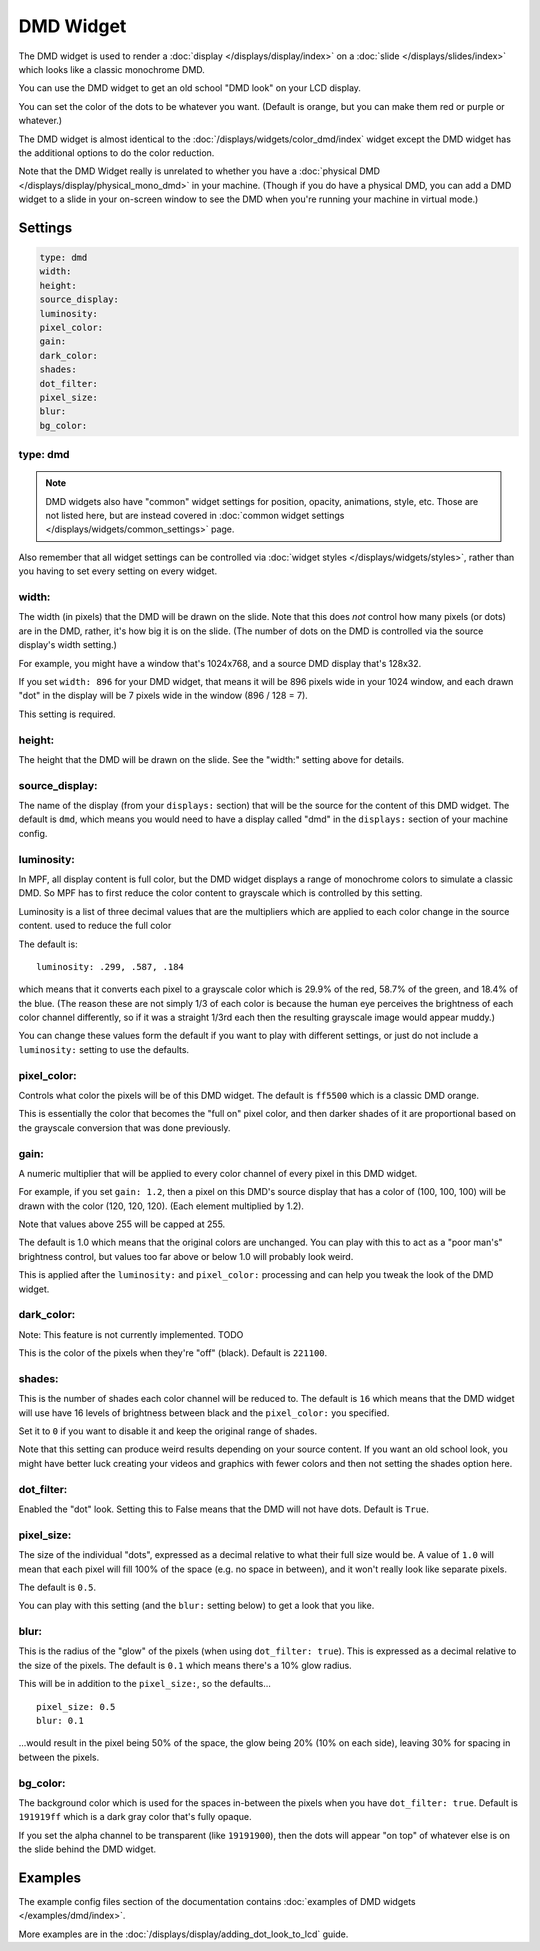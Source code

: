 DMD Widget
==========

The DMD widget is used to render a :doc:`display </displays/display/index>` on a
:doc:`slide </displays/slides/index>` which looks like a classic monochrome DMD.

You can use the DMD widget to get an old school "DMD look" on your LCD display.

You can set the color of the dots to be whatever you want. (Default is orange, but you
can make them red or purple or whatever.)

The DMD widget is almost identical to the :doc:`/displays/widgets/color_dmd/index` widget
except the DMD widget has the additional options to do the color reduction.

Note that the DMD Widget really is unrelated to whether you have a
:doc:`physical DMD </displays/display/physical_mono_dmd>` in your machine. (Though
if you do have a physical DMD, you can add a DMD widget to a slide in your
on-screen window to see the DMD when you're running your machine in virtual mode.)

Settings
--------

.. code-block:: yaml

   type: dmd
   width:
   height:
   source_display:
   luminosity:
   pixel_color:
   gain:
   dark_color:
   shades:
   dot_filter:
   pixel_size:
   blur:
   bg_color:

type: dmd
~~~~~~~~~

.. note:: DMD widgets also have "common" widget settings for position, opacity,
   animations, style, etc. Those are not listed here, but are instead covered in
   :doc:`common widget settings </displays/widgets/common_settings>` page.

Also remember that all widget settings can be controlled via
:doc:`widget styles </displays/widgets/styles>`, rather than
you having to set every setting on every widget.

width:
~~~~~~

The width (in pixels) that the DMD will be drawn on the slide. Note that this
does *not* control how many pixels (or dots) are in the DMD, rather, it's how big it
is on the slide. (The number of dots on the DMD is controlled via the source display's
width setting.)

For example, you might have a window that's 1024x768, and a source DMD display that's
128x32.

If you set ``width: 896`` for your DMD widget, that means it will be 896 pixels
wide in your 1024 window, and each drawn "dot" in the display will be 7 pixels wide in
the window (896 / 128 = 7).

This setting is required.


height:
~~~~~~~

The height that the DMD will be drawn on the slide. See the "width:" setting above
for details.


source_display:
~~~~~~~~~~~~~~~

The name of the display (from your ``displays:`` section) that will be the source for
the content of this DMD widget. The default is ``dmd``, which means you would need
to have a display called "dmd" in the ``displays:`` section of your machine config.

luminosity:
~~~~~~~~~~~

In MPF, all display content is full color, but the DMD widget displays a range of
monochrome colors to simulate a classic DMD. So MPF has to first reduce the color
content to grayscale which is controlled by this setting.

Luminosity is a list of three decimal values that are the multipliers
which are applied to each color change in the source content.
used to reduce the full color

The default is:

::

   luminosity: .299, .587, .184

which means that it converts each pixel to a grayscale color which is 29.9% of the red,
58.7% of the green, and 18.4% of the blue. (The reason these are not simply 1/3 of
each color is because the human eye perceives the brightness of each color channel
differently, so if it was a straight 1/3rd each then the resulting grayscale image
would appear muddy.)

You can change these values form the default if you want to play with different settings,
or just do not include a ``luminosity:`` setting to use the defaults.

pixel_color:
~~~~~~~~~~~~

Controls what color the pixels will be of this DMD widget. The default is ``ff5500`` which
is a classic DMD orange.

This is essentially the color that becomes the "full on" pixel color, and then
darker shades of it are proportional based on the grayscale conversion that was done
previously.

gain:
~~~~~

A numeric multiplier that will be applied to every color channel of every pixel in this
DMD widget.

For example, if you set ``gain: 1.2``, then a pixel on this DMD's source display
that has a color of (100, 100, 100) will be drawn with the color (120, 120, 120). (Each
element multiplied by 1.2).

Note that values above 255 will be capped at 255.

The default is 1.0 which means that the original colors are unchanged. You can play with
this to act as a "poor man's" brightness control, but values too far above or below 1.0
will probably look weird.

This is applied after the ``luminosity:`` and ``pixel_color:`` processing and can help you tweak the look of
the DMD widget.

dark_color:
~~~~~~~~~~~

Note: This feature is not currently implemented. TODO

This is the color of the pixels when they're "off" (black). Default is ``221100``.


shades:
~~~~~~~

This is the number of shades each color channel will be reduced to. The default is ``16``
which means that the DMD widget will use have 16 levels of brightness between black and
the ``pixel_color:`` you specified.

Set it to ``0`` if you want to disable it and keep the original range of shades.

Note that this setting can produce weird results depending on your source content. If
you want an old school look, you might have better luck creating your videos and
graphics with fewer colors and then not setting the shades option here.

dot_filter:
~~~~~~~~~~~

Enabled the "dot" look. Setting this to False means that the DMD will not have
dots. Default is ``True``.

pixel_size:
~~~~~~~~~~~

The size of the individual "dots", expressed as a decimal relative to what their
full size would be. A value of ``1.0`` will mean that each pixel will fill 100% of the
space (e.g. no space in between), and it won't really look like separate pixels.

The default is ``0.5``.

You can play with this setting (and the ``blur:`` setting below) to get a look that
you like.

blur:
~~~~~

This is the radius of the "glow" of the pixels (when using ``dot_filter: true``). This
is expressed as a decimal relative to the size of the pixels. The default is ``0.1``
which means there's a 10% glow radius.

This will be in addition to the ``pixel_size:``, so the defaults...

::

   pixel_size: 0.5
   blur: 0.1

...would result in the pixel being 50% of the space, the glow being 20% (10% on each side),
leaving 30% for spacing in between the pixels.

bg_color:
~~~~~~~~~

The background color which is used for the spaces in-between the pixels when you
have ``dot_filter: true``. Default is ``191919ff`` which is a dark gray color that's
fully opaque.

If you set the alpha channel to be transparent (like ``19191900``), then the dots will
appear "on top" of whatever else is on the slide behind the DMD widget.

Examples
--------

The example config files section of the documentation contains
:doc:`examples of DMD widgets </examples/dmd/index>`.

More examples are in the :doc:`/displays/display/adding_dot_look_to_lcd` guide.
